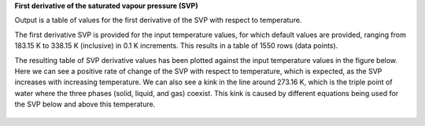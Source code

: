 **First derivative of the saturated vapour pressure (SVP)**

Output is a table of values for the first derivative of the SVP with respect to temperature.

The first derivative SVP is provided for the input temperature values, for which default values
are provided, ranging from 183.15 K to 338.15 K (inclusive) in 0.1 K increments. This results in
a table of 1550 rows (data points).

The resulting table of SVP derivative values has been plotted against the input temperature values in
the figure below. Here we can see a positive rate of change of the SVP with respect to temperature,
which is expected, as the SVP increases with increasing temperature. We can also see a kink in the line
around 273.16 K, which is the triple point of water where the three phases (solid, liquid, and gas)
coexist. This kink is caused by different equations being used for the SVP below and above this temperature.

.. figure:: extended_documentation/generate_ancillaries/saturated_vapour_pressure_derivative.png
     :align: center
     :scale: 80 %
     :alt: The first derivative of the saturated vapour pressure (SVP) with respect to temperature.     
